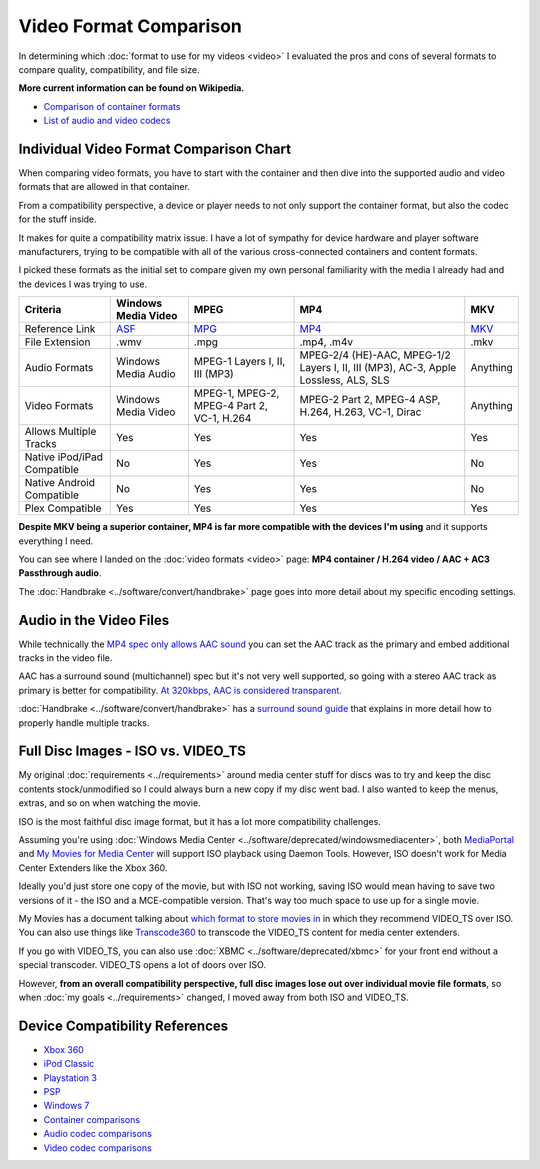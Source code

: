 =======================
Video Format Comparison
=======================

In determining which :doc:`format to use for my videos <video>` I evaluated the pros and cons of several formats to compare quality, compatibility, and file size.

**More current information can be found on Wikipedia.**

- `Comparison of container formats <http://en.wikipedia.org/wiki/Comparison_of_container_formats>`_
- `List of audio and video codecs <http://en.wikipedia.org/wiki/List_of_codecs>`_

Individual Video Format Comparison Chart
========================================

When comparing video formats, you have to start with the container and then dive into the supported audio and video formats that are allowed in that container.

From a compatibility perspective, a device or player needs to not only support the container format, but also the codec for the stuff inside.

It makes for quite a compatibility matrix issue. I have a lot of sympathy for device hardware and player software manufacturers, trying to be compatible with all of the various cross-connected containers and content formats.

I picked these formats as the initial set to compare given my own personal familiarity with the media I already had and the devices I was trying to use.

+--------------------------------+---------------------------------------------------------------+----------------------------------------------+-------------------------------------------------------------------------------------+------------------------------------------------+
| Criteria                       | Windows Media Video                                           | MPEG                                         | MP4                                                                                 | MKV                                            |
+================================+===============================================================+==============================================+=====================================================================================+================================================+
| Reference Link                 | `ASF <http://en.wikipedia.org/wiki/Advanced_Systems_Format>`_ | `MPG <http://en.wikipedia.org/wiki/MPEG-2>`_ | `MP4 <http://en.wikipedia.org/wiki/MPEG-4_Part_14>`_                                | `MKV <http://en.wikipedia.org/wiki/Matroska>`_ |
+--------------------------------+---------------------------------------------------------------+----------------------------------------------+-------------------------------------------------------------------------------------+------------------------------------------------+
| File Extension                 | .wmv                                                          | .mpg                                         | .mp4, .m4v                                                                          | .mkv                                           |
+--------------------------------+---------------------------------------------------------------+----------------------------------------------+-------------------------------------------------------------------------------------+------------------------------------------------+
| Audio Formats                  | Windows Media Audio                                           | MPEG-1 Layers I, II, III (MP3)               | MPEG-2/4 (HE)-AAC, MPEG-1/2 Layers I, II, III (MP3), AC-3, Apple Lossless, ALS, SLS | Anything                                       |
+--------------------------------+---------------------------------------------------------------+----------------------------------------------+-------------------------------------------------------------------------------------+------------------------------------------------+
| Video Formats                  | Windows Media Video                                           | MPEG-1, MPEG-2, MPEG-4 Part 2, VC-1, H.264   | MPEG-2 Part 2, MPEG-4 ASP, H.264, H.263, VC-1, Dirac                                | Anything                                       |
+--------------------------------+---------------------------------------------------------------+----------------------------------------------+-------------------------------------------------------------------------------------+------------------------------------------------+
| Allows Multiple Tracks         | Yes                                                           | Yes                                          | Yes                                                                                 | Yes                                            |
+--------------------------------+---------------------------------------------------------------+----------------------------------------------+-------------------------------------------------------------------------------------+------------------------------------------------+
| Native iPod/iPad Compatible    | No                                                            | Yes                                          | Yes                                                                                 | No                                             |
+--------------------------------+---------------------------------------------------------------+----------------------------------------------+-------------------------------------------------------------------------------------+------------------------------------------------+
| Native Android Compatible      | No                                                            | Yes                                          | Yes                                                                                 | No                                             |
+--------------------------------+---------------------------------------------------------------+----------------------------------------------+-------------------------------------------------------------------------------------+------------------------------------------------+
| Plex Compatible                | Yes                                                           | Yes                                          | Yes                                                                                 | Yes                                            |
+--------------------------------+---------------------------------------------------------------+----------------------------------------------+-------------------------------------------------------------------------------------+------------------------------------------------+

**Despite MKV being a superior container, MP4 is far more compatible with the devices I'm using** and it supports everything I need.

You can see where I landed on the :doc:`video formats <video>` page: **MP4 container / H.264 video / AAC + AC3 Passthrough audio**.

The :doc:`Handbrake <../software/convert/handbrake>` page goes into more detail about my specific encoding settings.

Audio in the Video Files
========================
While technically the `MP4 spec only allows AAC sound <http://en.wikipedia.org/wiki/MPEG-4_Part_14>`_ you can set the AAC track as the primary and embed additional tracks in the video file.

AAC has a surround sound (multichannel) spec but it's not very well supported, so going with a stereo AAC track as primary is better for compatibility. `At 320kbps, AAC is considered transparent. <http://en.wikipedia.org/wiki/Advanced_Audio_Coding>`_

:doc:`Handbrake <../software/convert/handbrake>` has a `surround sound guide <https://trac.handbrake.fr/wiki/SurroundSoundGuide>`_ that explains in more detail how to properly handle multiple tracks.

Full Disc Images - ISO vs. VIDEO_TS
===================================
My original :doc:`requirements <../requirements>` around media center stuff for discs was to try and keep the disc contents stock/unmodified so I could always burn a new copy if my disc went bad. I also wanted to keep the menus, extras, and so on when watching the movie.

ISO is the most faithful disc image format, but it has a lot more compatibility challenges.

Assuming you're using :doc:`Windows Media Center <../software/deprecated/windowsmediacenter>`, both `MediaPortal <http://www.team-mediaportal.com/>`_ and `My Movies for Media Center <http://www.mymovies.name/>`_ will support ISO playback using Daemon Tools. However, ISO doesn't work for Media Center Extenders like the Xbox 360.

Ideally you'd just store one copy of the movie, but with ISO not working, saving ISO would mean having to save two versions of it - the ISO and a MCE-compatible version. That's way too much space to use up for a single movie.

My Movies has a document talking about `which format to store movies in <http://www.mymovies.name/documentation/whatdvdformattochoose.aspx>`_ in which they recommend VIDEO_TS over ISO. You can also use things like `Transcode360 <http://runtime360.com/projects/transcode-360/>`_ to transcode the VIDEO_TS content for media center extenders.

If you go with VIDEO_TS, you can also use :doc:`XBMC <../software/deprecated/xbmc>` for your front end without a special transcoder. VIDEO_TS opens a lot of doors over ISO.

However, **from an overall compatibility perspective, full disc images lose out over individual movie file formats**, so when :doc:`my goals <../requirements>` changed, I moved away from both ISO and VIDEO_TS.

Device Compatibility References
===============================

- `Xbox 360 <http://support.xbox.com/support/en/us/nxe/gamesandmedia/movies/videofaq/viewvideoplaybackfaq.aspx>`_
- `iPod Classic <http://www.apple.com/ipodclassic/specs.html>`_
- `Playstation 3 <http://manuals.playstation.net/document/en/ps3/current/video/filetypes.html>`_
- `PSP <http://manuals.playstation.net/document/en/psp/current/video/filetypes.html>`_
- `Windows 7 <http://social.technet.microsoft.com/Forums/en-US/w7itpromedia/thread/fbdf8df9-b38c-4419-8a5d-19ee7ed0ef08>`_
- `Container comparisons <http://en.wikipedia.org/wiki/Comparison_of_container_formats>`_
- `Audio codec comparisons <http://en.wikipedia.org/wiki/Comparison_of_audio_codecs>`_
- `Video codec comparisons <http://en.wikipedia.org/wiki/Comparison_of_video_codecs>`_